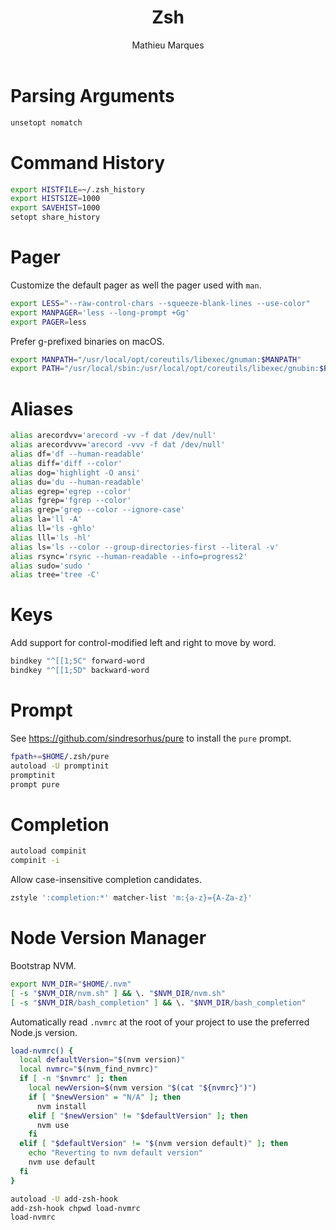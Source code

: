 #+TITLE: Zsh
#+AUTHOR: Mathieu Marques
#+PROPERTY: header-args:sh :tangle ~/.zshrc

* Parsing Arguments

#+BEGIN_SRC sh
unsetopt nomatch
#+END_SRC

* Command History

#+BEGIN_SRC sh
export HISTFILE=~/.zsh_history
export HISTSIZE=1000
export SAVEHIST=1000
setopt share_history
#+END_SRC

* Pager

Customize the default pager as well the pager used with =man=.

#+BEGIN_SRC sh
export LESS="--raw-control-chars --squeeze-blank-lines --use-color"
export MANPAGER='less --long-prompt +Gg'
export PAGER=less
#+END_SRC

Prefer g-prefixed binaries on macOS.

#+BEGIN_SRC sh :tangle (if (eq system-type 'darwin) "~/.zshrc" "no")
export MANPATH="/usr/local/opt/coreutils/libexec/gnuman:$MANPATH"
export PATH="/usr/local/sbin:/usr/local/opt/coreutils/libexec/gnubin:$PATH"
#+END_SRC

* Aliases

#+BEGIN_SRC sh
alias arecordvv='arecord -vv -f dat /dev/null'
alias arecordvvv='arecord -vvv -f dat /dev/null'
alias df='df --human-readable'
alias diff='diff --color'
alias dog='highlight -O ansi'
alias du='du --human-readable'
alias egrep='egrep --color'
alias fgrep='fgrep --color'
alias grep='grep --color --ignore-case'
alias la='ll -A'
alias ll='ls -ghlo'
alias lll='ls -hl'
alias ls='ls --color --group-directories-first --literal -v'
alias rsync='rsync --human-readable --info=progress2'
alias sudo='sudo '
alias tree='tree -C'
#+END_SRC

* Keys

Add support for control-modified left and right to move by word.

#+BEGIN_SRC sh
bindkey "^[[1;5C" forward-word
bindkey "^[[1;5D" backward-word
#+END_SRC

* Prompt

See https://github.com/sindresorhus/pure to install the =pure= prompt.

#+BEGIN_SRC sh
fpath+=$HOME/.zsh/pure
autoload -U promptinit
promptinit
prompt pure
#+END_SRC

* Completion

#+BEGIN_SRC sh
autoload compinit
compinit -i
#+END_SRC

Allow case-insensitive completion candidates.

#+BEGIN_SRC sh
zstyle ':completion:*' matcher-list 'm:{a-z}={A-Za-z}'
#+END_SRC

* Node Version Manager

Bootstrap NVM.

#+BEGIN_SRC sh
export NVM_DIR="$HOME/.nvm"
[ -s "$NVM_DIR/nvm.sh" ] && \. "$NVM_DIR/nvm.sh"
[ -s "$NVM_DIR/bash_completion" ] && \. "$NVM_DIR/bash_completion"
#+END_SRC

Automatically read =.nvmrc= at the root of your project to use the preferred
Node.js version.

#+BEGIN_SRC sh
load-nvmrc() {
  local defaultVersion="$(nvm version)"
  local nvmrc="$(nvm_find_nvmrc)"
  if [ -n "$nvmrc" ]; then
    local newVersion=$(nvm version "$(cat "${nvmrc}")")
    if [ "$newVersion" = "N/A" ]; then
      nvm install
    elif [ "$newVersion" != "$defaultVersion" ]; then
      nvm use
    fi
  elif [ "$defaultVersion" != "$(nvm version default)" ]; then
    echo "Reverting to nvm default version"
    nvm use default
  fi
}

autoload -U add-zsh-hook
add-zsh-hook chpwd load-nvmrc
load-nvmrc
#+END_SRC

* COMMENT Local Variables

# Local Variables:
# after-save-hook: (org-babel-tangle t)
# End:
